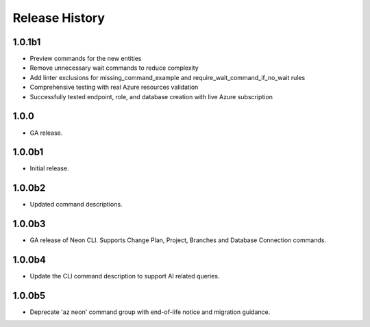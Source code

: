 .. :changelog:

Release History
===============

1.0.1b1
++++++
* Preview commands for the new entities
* Remove unnecessary wait commands to reduce complexity
* Add linter exclusions for missing_command_example and require_wait_command_if_no_wait rules
* Comprehensive testing with real Azure resources validation
* Successfully tested endpoint, role, and database creation with live Azure subscription

1.0.0
++++++
* GA release.

1.0.0b1
++++++
* Initial release.

1.0.0b2
++++++
* Updated command descriptions.

1.0.0b3
++++++
* GA release of Neon CLI. Supports Change Plan, Project, Branches and Database Connection commands.

1.0.0b4
++++++
* Update the CLI command description to support AI related queries.

1.0.0b5
++++++
* Deprecate 'az neon' command group with end-of-life notice and migration guidance.